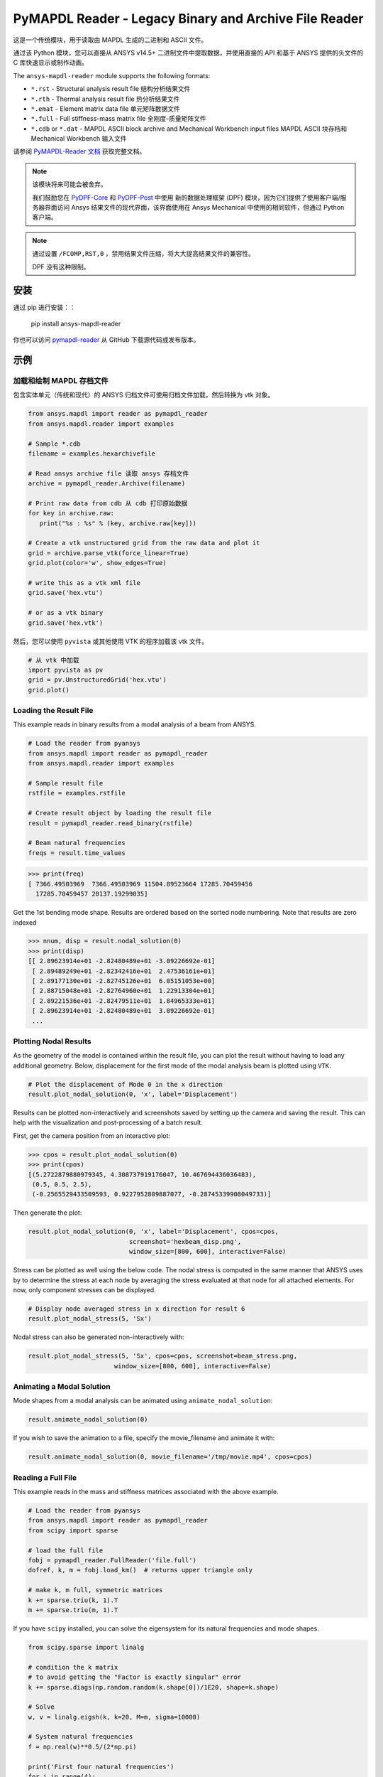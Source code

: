 ======================================================
PyMAPDL Reader - Legacy Binary and Archive File Reader
======================================================
|pyansys| |pypi| |PyPIact| |GH-CI| |codecov| |MIT| |black| |pre-commit|

.. |pyansys| image:: https://img.shields.io/badge/Py-Ansys-ffc107.svg?logo=data:image/png;base64,iVBORw0KGgoAAAANSUhEUgAAABAAAAAQCAIAAACQkWg2AAABDklEQVQ4jWNgoDfg5mD8vE7q/3bpVyskbW0sMRUwofHD7Dh5OBkZGBgW7/3W2tZpa2tLQEOyOzeEsfumlK2tbVpaGj4N6jIs1lpsDAwMJ278sveMY2BgCA0NFRISwqkhyQ1q/Nyd3zg4OBgYGNjZ2ePi4rB5loGBhZnhxTLJ/9ulv26Q4uVk1NXV/f///////69du4Zdg78lx//t0v+3S88rFISInD59GqIH2esIJ8G9O2/XVwhjzpw5EAam1xkkBJn/bJX+v1365hxxuCAfH9+3b9/+////48cPuNehNsS7cDEzMTAwMMzb+Q2u4dOnT2vWrMHu9ZtzxP9vl/69RVpCkBlZ3N7enoDXBwEAAA+YYitOilMVAAAAAElFTkSuQmCC
   :target: https://docs.pyansys.com/
   :alt: PyAnsys

.. |pypi| image:: https://img.shields.io/pypi/v/ansys-mapdl-reader.svg?logo=python&logoColor=white
   :target: https://pypi.org/project/ansys-mapdl-reader/

.. |PyPIact| image:: https://img.shields.io/pypi/dm/ansys-mapdl-reader.svg?label=PyPI%20downloads
   :target: https://pypi.org/project/ansys-mapdl-reader/

.. |codecov| image:: https://codecov.io/gh/pyansys/pymapdl-reader/branch/main/graph/badge.svg
   :target: https://codecov.io/gh/pyansys/pymapdl-reader

.. |GH-CI| image:: https://github.com/pyansys/pymapdl-reader/actions/workflows/testing-and-deployment.yml/badge.svg
   :target: https://github.com/pyansys/pymapdl-reader/actions/workflows/testing-and-deployment.yml

.. |MIT| image:: https://img.shields.io/badge/License-MIT-yellow.svg
   :target: https://opensource.org/licenses/MIT

.. |black| image:: https://img.shields.io/badge/code%20style-black-000000.svg?style=flat
  :target: https://github.com/psf/black
  :alt: black

.. |pre-commit| image:: https://results.pre-commit.ci/badge/github/pyansys/pymapdl-reader/main.svg
   :target: https://results.pre-commit.ci/latest/github/pyansys/pymapdl-reader/main
   :alt: pre-commit.ci status

这是一个传统模块，用于读取由 MAPDL 生成的二进制和 ASCII 文件。

通过该 Python 模块，您可以直接从 ANSYS v14.5+ 二进制文件中提取数据，并使用直接的 API 和基于 ANSYS 提供的头文件的 C 库快速显示或制作动画。

The ``ansys-mapdl-reader`` module supports the following formats:

- ``*.rst`` - Structural analysis result file 结构分析结果文件
- ``*.rth`` - Thermal analysis result file  热分析结果文件
- ``*.emat`` - Element matrix data file 单元矩阵数据文件
- ``*.full`` - Full stiffness-mass matrix file 全刚度-质量矩阵文件
- ``*.cdb`` or ``*.dat`` - MAPDL ASCII block archive and Mechanical Workbench input files MAPDL ASCII 块存档和 Mechanical Workbench 输入文件

请参阅 `PyMAPDL-Reader 文档 <https://readerdocs.pyansys.com>`_ 获取完整文档。

.. note::

   该模块将来可能会被舍弃。

   我们鼓励您在 `PyDPF-Core <https://github.com/pyansys/pydpf-core>`_ 和 `PyDPF-Post <https://github.com/pyansys/pydpf-post>`_ 中使用
   新的数据处理框架 (DPF) 模块，因为它们提供了使用客户端/服务器界面访问 Ansys 结果文件的现代界面，该界面使用在 Ansys Mechanical 中使用的相同软件，但通过 Python 客户端。

.. note::

   通过设置 ``/FCOMP,RST,0`` ，禁用结果文件压缩，将大大提高结果文件的兼容性。

   DPF 没有这种限制。


安装
------------
通过 pip 进行安装：：

   pip install ansys-mapdl-reader

你也可以访问 `pymapdl-reader <https://github.com/pyansys/pymapdl-reader>`_ 从 GitHub 下载源代码或发布版本。


示例
--------

加载和绘制 MAPDL 存档文件
~~~~~~~~~~~~~~~~~~~~~~~~~~~~~~~~~~~~~~~~~
包含实体单元（传统和现代）的 ANSYS 归档文件可使用归档文件加载，然后转换为 vtk 对象。

.. code:: python

    from ansys.mapdl import reader as pymapdl_reader
    from ansys.mapdl.reader import examples
    
    # Sample *.cdb 
    filename = examples.hexarchivefile
    
    # Read ansys archive file 读取 ansys 存档文件
    archive = pymapdl_reader.Archive(filename)
    
    # Print raw data from cdb 从 cdb 打印原始数据
    for key in archive.raw:
       print("%s : %s" % (key, archive.raw[key]))
    
    # Create a vtk unstructured grid from the raw data and plot it
    grid = archive.parse_vtk(force_linear=True)
    grid.plot(color='w', show_edges=True)
    
    # write this as a vtk xml file 
    grid.save('hex.vtu')

    # or as a vtk binary
    grid.save('hex.vtk')


.. figure:: https://github.com/pyansys/pymapdl-reader/blob/main/doc/source/images/hexbeam_small.png
   :alt: Hexahedral beam

然后，您可以使用 ``pyvista`` 或其他使用 VTK 的程序加载该 vtk 文件。
    
.. code:: python

    # 从 vtk 中加载
    import pyvista as pv
    grid = pv.UnstructuredGrid('hex.vtu')
    grid.plot()


Loading the Result File
~~~~~~~~~~~~~~~~~~~~~~~
This example reads in binary results from a modal analysis of a beam
from ANSYS.

.. code:: python

    # Load the reader from pyansys
    from ansys.mapdl import reader as pymapdl_reader
    from ansys.mapdl.reader import examples
    
    # Sample result file
    rstfile = examples.rstfile
    
    # Create result object by loading the result file
    result = pymapdl_reader.read_binary(rstfile)
    
    # Beam natural frequencies
    freqs = result.time_values

.. code:: python

    >>> print(freq)
    [ 7366.49503969  7366.49503969 11504.89523664 17285.70459456
      17285.70459457 20137.19299035]
    
Get the 1st bending mode shape.  Results are ordered based on the
sorted node numbering.  Note that results are zero indexed

.. code:: python

    >>> nnum, disp = result.nodal_solution(0)
    >>> print(disp)
    [[ 2.89623914e+01 -2.82480489e+01 -3.09226692e-01]
     [ 2.89489249e+01 -2.82342416e+01  2.47536161e+01]
     [ 2.89177130e+01 -2.82745126e+01  6.05151053e+00]
     [ 2.88715048e+01 -2.82764960e+01  1.22913304e+01]
     [ 2.89221536e+01 -2.82479511e+01  1.84965333e+01]
     [ 2.89623914e+01 -2.82480489e+01  3.09226692e-01]
     ...


Plotting Nodal Results
~~~~~~~~~~~~~~~~~~~~~~
As the geometry of the model is contained within the result file, you
can plot the result without having to load any additional geometry.
Below, displacement for the first mode of the modal analysis beam is
plotted using ``VTK``.

.. code:: python
    
    # Plot the displacement of Mode 0 in the x direction
    result.plot_nodal_solution(0, 'x', label='Displacement')

.. figure:: https://github.com/pyansys/pymapdl-reader/blob/main/doc/source/images/hexbeam_disp_small.png


Results can be plotted non-interactively and screenshots saved by
setting up the camera and saving the result.  This can help with the
visualization and post-processing of a batch result.

First, get the camera position from an interactive plot:

.. code:: python

    >>> cpos = result.plot_nodal_solution(0)
    >>> print(cpos)
    [(5.2722879880979345, 4.308737919176047, 10.467694436036483),
     (0.5, 0.5, 2.5),
     (-0.2565529433509593, 0.9227952809887077, -0.28745339908049733)]

Then generate the plot:

.. code:: python

    result.plot_nodal_solution(0, 'x', label='Displacement', cpos=cpos,
                               screenshot='hexbeam_disp.png',
                               window_size=[800, 600], interactive=False)

Stress can be plotted as well using the below code.  The nodal stress
is computed in the same manner that ANSYS uses by to determine the
stress at each node by averaging the stress evaluated at that node for
all attached elements.  For now, only component stresses can be
displayed.

.. code:: python
    
    # Display node averaged stress in x direction for result 6
    result.plot_nodal_stress(5, 'Sx')

.. figure:: https://github.com/pyansys/pymapdl-reader/blob/main/doc/source/images/beam_stress_small.png


Nodal stress can also be generated non-interactively with:

.. code:: python

    result.plot_nodal_stress(5, 'Sx', cpos=cpos, screenshot=beam_stress.png,
                           window_size=[800, 600], interactive=False)


Animating a Modal Solution
~~~~~~~~~~~~~~~~~~~~~~~~~~
Mode shapes from a modal analysis can be animated using ``animate_nodal_solution``:

.. code:: python

    result.animate_nodal_solution(0)


.. figure:: https://github.com/pyansys/pymapdl-reader/blob/main/doc/source/images/beam_mode_shape_small.gif
   :alt: Modal shape animation

If you wish to save the animation to a file, specify the
movie_filename and animate it with:

.. code:: python

    result.animate_nodal_solution(0, movie_filename='/tmp/movie.mp4', cpos=cpos)


Reading a Full File
~~~~~~~~~~~~~~~~~~~
This example reads in the mass and stiffness matrices associated with
the above example.

.. code:: python

    # Load the reader from pyansys
    from ansys.mapdl import reader as pymapdl_reader
    from scipy import sparse
    
    # load the full file
    fobj = pymapdl_reader.FullReader('file.full')
    dofref, k, m = fobj.load_km()  # returns upper triangle only

    # make k, m full, symmetric matrices
    k += sparse.triu(k, 1).T
    m += sparse.triu(m, 1).T

If you have ``scipy`` installed, you can solve the eigensystem for its
natural frequencies and mode shapes.

.. code:: python

    from scipy.sparse import linalg

    # condition the k matrix
    # to avoid getting the "Factor is exactly singular" error
    k += sparse.diags(np.random.random(k.shape[0])/1E20, shape=k.shape)

    # Solve
    w, v = linalg.eigsh(k, k=20, M=m, sigma=10000)

    # System natural frequencies
    f = np.real(w)**0.5/(2*np.pi)
    
    print('First four natural frequencies')
    for i in range(4):
        print '{:.3f} Hz'.format(f[i])
    
.. code::

    First four natural frequencies
    1283.200 Hz
    1283.200 Hz
    5781.975 Hz
    6919.399 Hz

Developing on Windows
---------------------

This package is designed to be developed on Linux, and if you need to develop on Windows
you will need to install your own C++ compiler. We recommend:

1. Install Visual C++
       a. See `here <https://wiki.python.org/moin/WindowsCompilers>`_ for a list of which Python versions correspond to which Visual C++ version
2. Install the development version of pymapdl-reader to your Python environment
       a. Navigate to the project's top level (the same directory as this README)
       b. run ``pip install -e .``


License and Acknowledgments
---------------------------
The ``ansys-mapdl-reader`` library is licensed under the MIT license.

